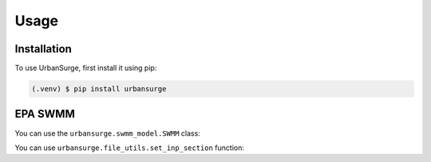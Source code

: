 Usage
=====

.. _installation:

Installation
------------

To use UrbanSurge, first install it using pip:

.. code-block:: console

   (.venv) $ pip install urbansurge

.. _epa_swmm:

EPA SWMM
--------

You can use the ``urbansurge.swmm_model.SWMM`` class:

You can use ``urbansurge.file_utils.set_inp_section`` function: